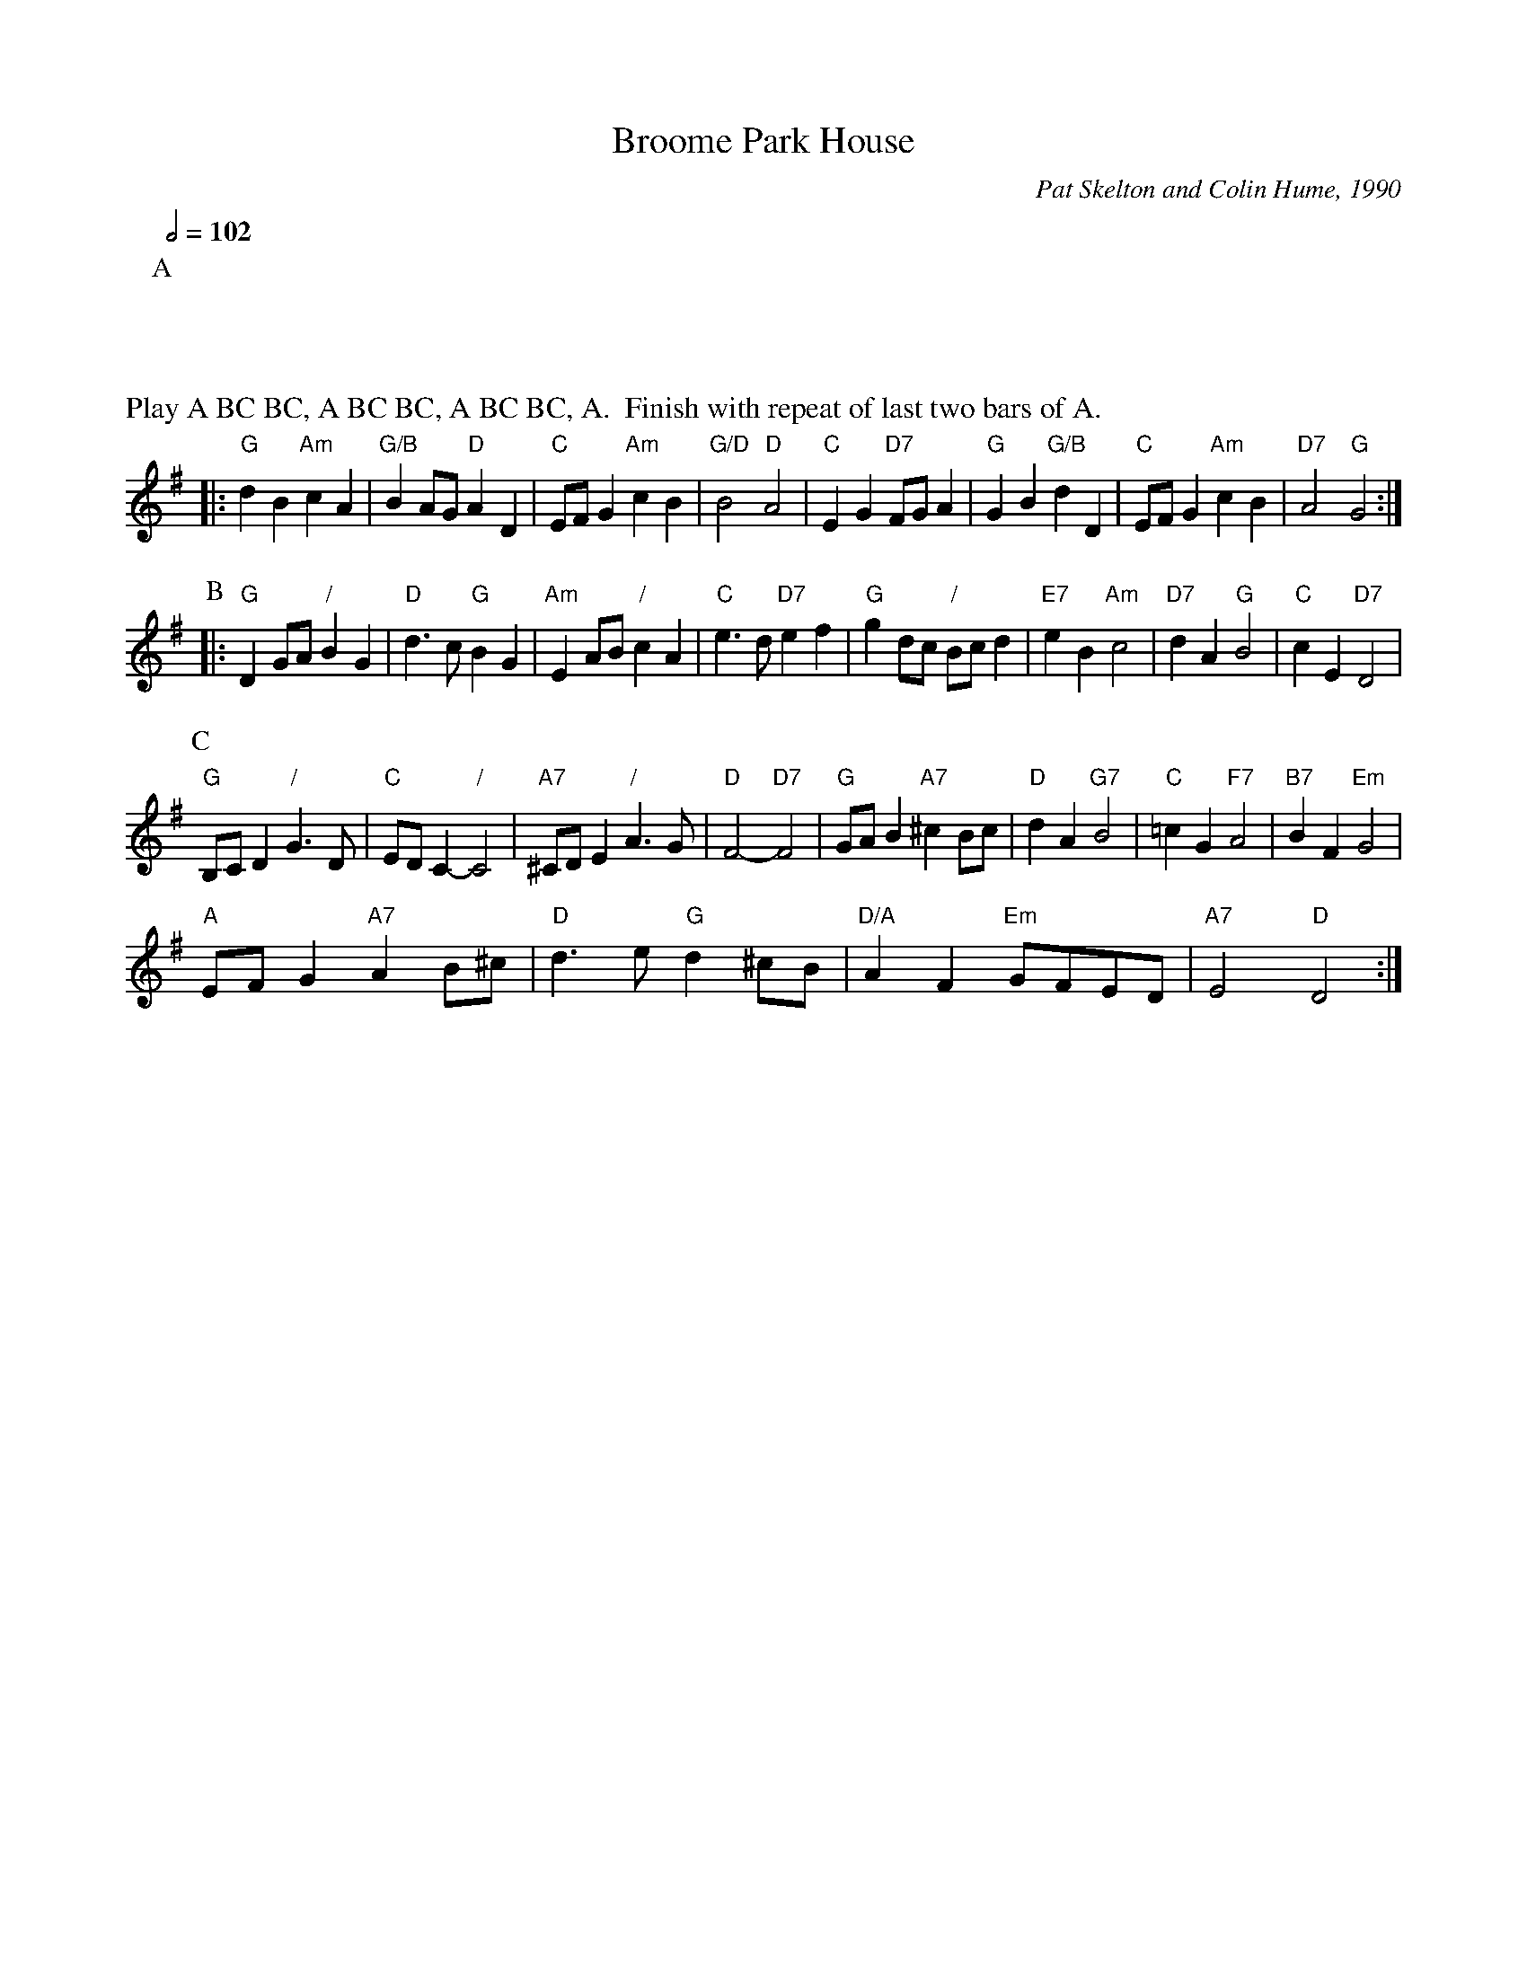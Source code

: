 X:89
T:Broome Park House
C:Pat Skelton and Colin Hume, 1990
L:1/4
M:2/2
S:Colin Hume's website,  colinhume.com  - chords can also be printed below the stave.
Q:1/2=102
%%MIDI ratio 3 1
K:G
P:A
%%text Play A BC BC, A BC BC, A BC BC, A.  Finish with repeat of last two bars of A.
|: "G"dB "Am"cA | "G/B"BA/G/ "D"AD | "C"E/F/G "Am"cB | "G/D"B2 "D"A2 |\
"C"EG "D7"F/G/A | "G"GB "G/B"dD | "C"E/F/G "Am"cB | "D7"A2 "G"G2 :|
P:B
|: "G"DG/A/ "/"BG | "D"d>c "G"BG | "Am"EA/B/ "/"cA | "C"e>d "D7"ef |\
"G"gd/c/ "/"B/c/d | "E7"eB "Am"c2 | "D7"dA "G"B2 | "C"cE "D7"D2 |
P:C
"G"B,/C/D "/"G>D | "C"E/D/C- "/"C2 | "A7"^C/D/E "/"A>G | "D"F2- "D7"F2 |\
"G"G/A/B "A7"^cB/c/ | "D"dA "G7"B2 | "C"=cG "F7"A2 | "B7"BF "Em"G2 |
"A"E/F/G "A7"AB/^c/ | "D"d>e "G"d^c/B/ | "D/A"AF "Em"G/F/E/D/ | "A7"E2 "D"D2 :|
